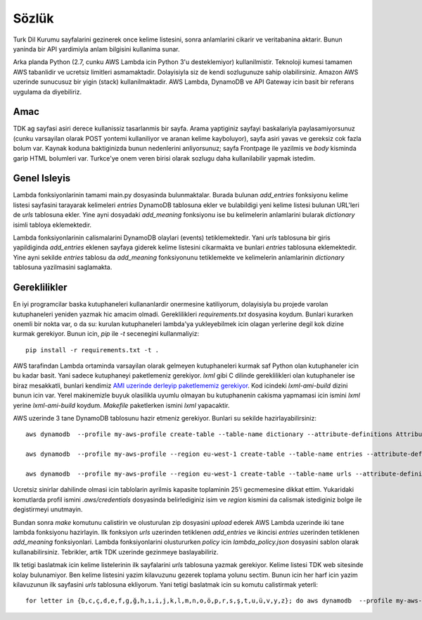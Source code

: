 Sözlük
======

Turk Dil Kurumu sayfalarini gezinerek once kelime listesini, sonra anlamlarini cikarir ve veritabanina aktarir. Bunun yaninda bir API yardimiyla anlam bilgisini kullanima sunar.

Arka planda Python (2.7, cunku AWS Lambda icin Python 3'u desteklemiyor) kullanilmistir. Teknoloji kumesi tamamen AWS tabanlidir ve ucretsiz limitleri asmamaktadir. Dolayisiyla siz de kendi sozlugunuze sahip olabilirsiniz. Amazon AWS uzerinde sunucusuz bir yigin (stack) kullanilmaktadir. AWS Lambda, DynamoDB ve API Gateway icin basit bir referans uygulama da diyebiliriz.

Amac
----

TDK ag sayfasi asiri derece kullanissiz tasarlanmis bir sayfa. Arama yaptiginiz sayfayi baskalariyla paylasamiyorsunuz (cunku varsayilan olarak POST yontemi kullaniliyor ve aranan kelime kayboluyor), sayfa asiri yavas ve gereksiz cok fazla bolum var. Kaynak koduna baktiginizda bunun nedenlerini anliyorsunuz; sayfa Frontpage ile yazilmis ve `body` kisminda garip HTML bolumleri var. Turkce'ye onem veren birisi olarak sozlugu daha kullanilabilir yapmak istedim.

Genel Isleyis
-------------

Lambda fonksiyonlarinin tamami main.py dosyasinda bulunmaktalar. Burada bulunan `add_entries` fonksiyonu kelime listesi sayfasini tarayarak kelimeleri `entries` DynamoDB tablosuna ekler ve bulabildigi yeni kelime listesi bulunan URL'leri de `urls` tablosuna ekler. Yine ayni dosyadaki `add_meaning` fonksiyonu ise bu kelimelerin anlamlarini bularak `dictionary` isimli tabloya eklemektedir.

Lambda fonksiyonlarinin calismalarini DynamoDB olaylari (events) tetiklemektedir. Yani `urls` tablosuna bir giris yapildiginda `add_entries` eklenen sayfaya giderek kelime listesini cikarmakta ve bunlari `entries` tablosuna eklemektedir. Yine ayni sekilde `entries` tablosu da `add_meaning` fonksiyonunu tetiklemekte ve kelimelerin anlamlarinin `dictionary` tablosuna yazilmasini saglamakta.

Gereklilikler
-------------

En iyi programcilar baska kutuphaneleri kullananlardir onermesine katiliyorum, dolayisiyla bu projede varolan kutuphaneleri yeniden yazmak hic amacim olmadi. Gereklilikleri `requirements.txt` dosyasina koydum. Bunlari kurarken onemli bir nokta var, o da su: kurulan kutuphaneleri lambda'ya yukleyebilmek icin olagan yerlerine degil kok dizine kurmak gerekiyor. Bunun icin, `pip` ile `-t` secenegini kullanmaliyiz::

    pip install -r requirements.txt -t .

AWS tarafindan Lambda ortaminda varsayilan olarak gelmeyen kutuphaneleri kurmak saf Python olan kutuphaneler icin bu kadar basit. Yani sadece kutuphaneyi paketlemeniz gerekiyor. `lxml` gibi C dilinde gereklilikleri olan kutuphaneler ise biraz mesakkatli, bunlari kendimiz `AMI uzerinde derleyip paketlememiz gerekiyor`_. Kod icindeki `lxml-ami-build` dizini bunun icin var. Yerel makinemizle buyuk olasilikla uyumlu olmayan bu kutuphanenin cakisma yapmamasi icin ismini `lxml` yerine `lxml-ami-build` koydum. `Makefile` paketlerken ismini `lxml` yapacaktir.

.. _AMI uzerinde derleyip paketlememiz gerekiyor: https://www.azavea.com/blog/2016/06/27/using-python-lxml-amazon-lambda/

AWS uzerinde 3 tane DynamoDB tablosunu hazir etmeniz gerekiyor. Bunlari su sekilde hazirlayabilirsiniz::

    aws dynamodb  --profile my-aws-profile create-table --table-name dictionary --attribute-definitions AttributeName=entry,AttributeType=S AttributeName=norm,AttributeType=S --key-schema AttributeName=norm,KeyType=HASH AttributeName=entry,KeyType=RANGE --provisioned-throughput ReadCapacityUnits=10,WriteCapacityUnits=10 --region eu-west-1

    aws dynamodb  --profile my-aws-profile --region eu-west-1 create-table --table-name entries --attribute-definitions AttributeName=entry,AttributeType=S --key-schema AttributeName=entry,KeyType=HASH  --provisioned-throughput ReadCapacityUnits=14,WriteCapacityUnits=14 --stream-specification StreamEnabled=true,StreamViewType=KEYS_ONLY

    aws dynamodb  --profile my-aws-profile --region eu-west-1 create-table --table-name urls --attribute-definitions AttributeName=url,AttributeType=S --key-schema AttributeName=url,KeyType=HASH  --provisioned-throughput ReadCapacityUnits=1,WriteCapacityUnits=1 --stream-specification StreamEnabled=true,StreamViewType=KEYS_ONLY

Ucretsiz sinirlar dahilinde olmasi icin tablolarin ayrilmis kapasite toplaminin 25'i gecmemesine dikkat ettim. Yukaridaki komutlarda profil ismini `.aws/credentials` dosyasinda belirlediginiz isim ve `region` kismini da calismak istediginiz bolge ile degistirmeyi unutmayin.

Bundan sonra `make` komutunu calistirin ve olusturulan zip dosyasini `upload` ederek AWS Lambda uzerinde iki tane lambda fonksiyonu hazirlayin. Ilk fonksiyon `urls` uzerinden tetiklenen `add_entries` ve ikincisi `entries` uzerinden tetiklenen `add_meaning` fonksiyonlari. Lambda fonksiyonlarini olustururken `policy` icin `lambda_policy.json` dosyasini sablon olarak kullanabilirsiniz. Tebrikler, artik TDK uzerinde gezinmeye baslayabiliriz.

Ilk tetigi baslatmak icin kelime listelerinin ilk sayfalarini `urls` tablosuna yazmak gerekiyor. Kelime listesi TDK web sitesinde kolay bulunamiyor. Ben kelime listesini yazim kilavuzunu gezerek toplama yolunu sectim. Bunun icin her harf icin yazim kilavuzunun ilk sayfasini `urls` tablosuna ekliyorum. Yani tetigi baslatmak icin su komutu calistirmak yeterli::

    for letter in {b,c,ç,d,e,f,g,ğ,h,ı,i,j,k,l,m,n,o,ö,p,r,s,ş,t,u,ü,v,y,z}; do aws dynamodb  --profile my-aws-profile --region eu-west-1 put-item --table-name urls --item '{"url": {"S": "http://tdk.org.tr/index.php?option=com_yazimkilavuzu&arama=kelime&kelime=$letter&kategori=yazim_listeli&ayn=bas"}}' --return-consumed-capacity TOTAL ; done


